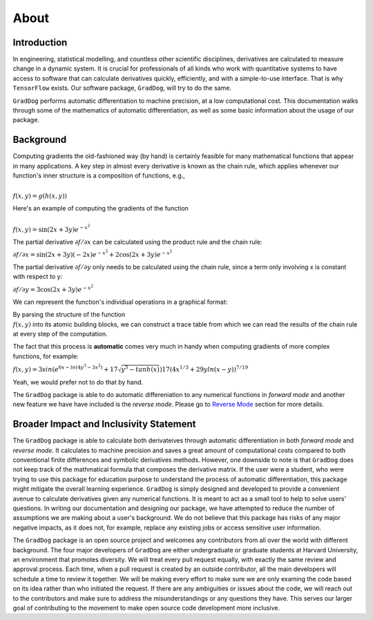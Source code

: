 About
======

Introduction
------------
In engineering, statistical modelling, and countless other scientific disciplines, derivatives are calculated to measure change in a dynamic system. It is crucial for professionals of all kinds who work with quantitative systems to have access to software that can calculate derivatives quickly, efficiently, and with a simple-to-use interface. That is why ``TensorFlow`` exists. Our software package, ``GradDog``, will try to do the same.

``GradDog`` performs automatic differentiation to machine precision, at a low computational cost. This documentation walks through some of the mathematics of automatic differentiation, as well as some basic information about the usage of our package.

.. image:: ../../images/dog.jpg
  :width: 600

Background
----------
Computing gradients the old-fashioned way (by hand) is certainly feasible for many mathematical functions that appear in many applications. A key step in almost every derivative is known as the chain rule, which applies whenever our function's inner structure is a composition of functions, e.g.,

:math:`\\f(x, y) = g(h(x, y))`

Here's an example of computing the gradients of the function 

:math:`\\f(x, y) = \sin(2x + 3y)e^{-x^2}`

The partial derivative :math:`\partial f/\partial x` can be calculated using the product rule and the chain rule:

:math:`\partial f/\partial x = \sin(2x + 3y)(-2x)e^{-x^2} + 2\cos(2x + 3y)e^{-x^2}`

The partial derivative :math:`\partial f/\partial y` only needs to be calculated using the chain rule, since a term only involving x is constant with respect to y:

:math:`\partial f/\partial y = 3\cos(2x + 3y)e^{-x^2}`


We can represent the function's individual operations in a graphical format:

By parsing the structure of the function :math:`\\f(x, y)` into its atomic building blocks, we can construct a trace table from which we can read the results of the chain rule at every step of the computation.

.. image:: ../../images/func_graph.jpeg
  :width: 600

The fact that this process is **automatic** comes very much in handy when computing gradients of more complex functions, for example:

:math:`f(x,y) = 3sin(e^{6x - ln(4y^3 - 3x^2)} + 17\sqrt{y^5-tanh(x)})17(4x^{1/3}+29yln(x - y))^{7/19}`

Yeah, we would prefer not to do that by hand. 

The ``GradDog`` package is able to do automatic differeniation to any numerical functions in `forward mode` and another new feature we have have included is the `reverse mode`. Please go to `Reverse Mode <https://graddog.readthedocs.io/en/latest/reverse_mode.html>`_ section for more details. 


Broader Impact and Inclusivity Statement
----------------------------------------
The ``GradDog`` package is able to calculate both derivateives through automatic differentiation in both `forward mode` and `reverse mode`. It calculates to machine precision and saves a great amount of computational costs compared to both conventional finite differences and symbolic derivatives methods. However, one downside to note is that ``GradDog`` does not keep track of the mathmatical formula that composes the derivative matrix. If the user were a student, who were trying to use this package for education purpose to understand the process of automatic differentiation, this package might mitigate the overall learning experience. ``GradDog`` is simply designed and developed to provide a convenient avenue to calculate derivatives given any numerical functions. It is meant to act as a small tool to help to solve users' questions.  In writing our documentation and designing our package, we have attempted to reduce the number of assumptions we are making about a user's background.  We do not believe that this package has risks of any major negative impacts, as it does not, for example, replace any existing jobs or access sensitive user information.

The ``GradDog`` package is an open source project and welcomes any contributors from all over the world with different background. The four major developers of ``GradDog`` are either undergraduate or graduate students at Harvard University, an environment that promotes diversity. We will treat every pull request equally, with exactly the same review and approval process. Each time, when a pull request is created by an outside contributor, all the main developers will schedule a time to review it together. We will be making every effort to make sure we are only examing the code based on its idea rather than who initiated the request. If there are any ambiguities or issues about the code, we will reach out to the contributors and make sure to address the misunderstandings or any questions they have. This serves our larger goal of contributing to the movement to make open source code development more inclusive.





